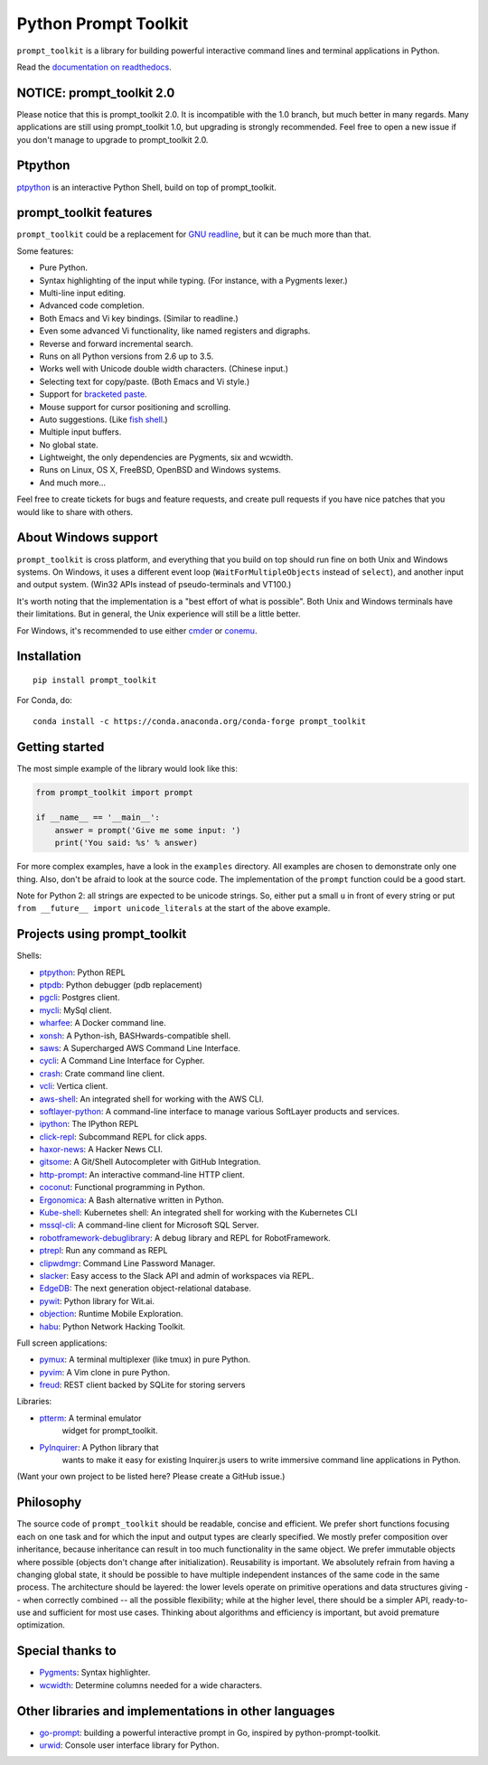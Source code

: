 Python Prompt Toolkit
=====================

|Build Status|  |AppVeyor|  |PyPI|  |RTD|  |License|

``prompt_toolkit`` is a library for building powerful interactive command lines
and terminal applications in Python.

Read the `documentation on readthedocs
<http://python-prompt-toolkit.readthedocs.io/en/stable/>`_.

NOTICE: prompt_toolkit 2.0
**************************

Please notice that this is prompt_toolkit 2.0. It is incompatible with the 1.0
branch, but much better in many regards. Many applications are still using
prompt_toolkit 1.0, but upgrading is strongly recommended. Feel free to open a
new issue if you don't manage to upgrade to prompt_toolkit 2.0.


Ptpython
********

`ptpython <http://github.com/jonathanslenders/ptpython/>`_ is an interactive
Python Shell, build on top of prompt_toolkit.

.. image :: https://github.com/jonathanslenders/python-prompt-toolkit/raw/master/docs/images/ptpython.png


prompt_toolkit features
***********************

``prompt_toolkit`` could be a replacement for `GNU readline
<https://tiswww.case.edu/php/chet/readline/rltop.html>`_, but it can be much
more than that.

Some features:

- Pure Python.
- Syntax highlighting of the input while typing. (For instance, with a Pygments lexer.)
- Multi-line input editing.
- Advanced code completion.
- Both Emacs and Vi key bindings. (Similar to readline.)
- Even some advanced Vi functionality, like named registers and digraphs.
- Reverse and forward incremental search.
- Runs on all Python versions from 2.6 up to 3.5.
- Works well with Unicode double width characters. (Chinese input.)
- Selecting text for copy/paste. (Both Emacs and Vi style.)
- Support for `bracketed paste <https://cirw.in/blog/bracketed-paste>`_.
- Mouse support for cursor positioning and scrolling.
- Auto suggestions. (Like `fish shell <http://fishshell.com/>`_.)
- Multiple input buffers.
- No global state.
- Lightweight, the only dependencies are Pygments, six and wcwidth.
- Runs on Linux, OS X, FreeBSD, OpenBSD and Windows systems.
- And much more...

Feel free to create tickets for bugs and feature requests, and create pull
requests if you have nice patches that you would like to share with others.


About Windows support
*********************

``prompt_toolkit`` is cross platform, and everything that you build on top
should run fine on both Unix and Windows systems. On Windows, it uses a
different event loop (``WaitForMultipleObjects`` instead of ``select``), and
another input and output system. (Win32 APIs instead of pseudo-terminals and
VT100.)

It's worth noting that the implementation is a "best effort of what is
possible". Both Unix and Windows terminals have their limitations. But in
general, the Unix experience will still be a little better.

For Windows, it's recommended to use either `cmder
<http://cmder.net/>`_ or `conemu <https://conemu.github.io/>`_.


Installation
************

::

    pip install prompt_toolkit

For Conda, do:

::

    conda install -c https://conda.anaconda.org/conda-forge prompt_toolkit


Getting started
***************

The most simple example of the library would look like this:

.. code:: python

    from prompt_toolkit import prompt

    if __name__ == '__main__':
        answer = prompt('Give me some input: ')
        print('You said: %s' % answer)

For more complex examples, have a look in the ``examples`` directory. All
examples are chosen to demonstrate only one thing. Also, don't be afraid to
look at the source code. The implementation of the ``prompt`` function could be
a good start.

Note for Python 2: all strings are expected to be unicode strings. So, either
put a small ``u`` in front of every string or put ``from __future__ import
unicode_literals`` at the start of the above example.


Projects using prompt_toolkit
*****************************

Shells:

- `ptpython <http://github.com/jonathanslenders/ptpython/>`_: Python REPL
- `ptpdb <http://github.com/jonathanslenders/ptpdb/>`_: Python debugger (pdb replacement)
- `pgcli <http://pgcli.com/>`_: Postgres client.
- `mycli <http://mycli.net>`_: MySql client.
- `wharfee <http://wharfee.com/>`_: A Docker command line.
- `xonsh <http://xon.sh/>`_: A Python-ish, BASHwards-compatible shell.
- `saws <https://github.com/donnemartin/saws>`_: A Supercharged AWS Command Line Interface.
- `cycli <https://github.com/nicolewhite/cycli>`_:  A Command Line Interface for Cypher.
- `crash <https://github.com/crate/crash>`_:  Crate command line client.
- `vcli <https://github.com/dbcli/vcli>`_: Vertica client.
- `aws-shell <https://github.com/awslabs/aws-shell>`_: An integrated shell for working with the AWS CLI.
- `softlayer-python <https://github.com/softlayer/softlayer-python>`_: A command-line interface to manage various SoftLayer products and services.
- `ipython <http://github.com/ipython/ipython/>`_: The IPython REPL
- `click-repl <https://github.com/click-contrib/click-repl>`_: Subcommand REPL for click apps.
- `haxor-news <https://github.com/donnemartin/haxor-news>`_: A Hacker News CLI.
- `gitsome <https://github.com/donnemartin/gitsome>`_: A Git/Shell Autocompleter with GitHub Integration.
- `http-prompt <https://github.com/eliangcs/http-prompt>`_: An interactive command-line HTTP client.
- `coconut <http://coconut-lang.org/>`_: Functional programming in Python.
- `Ergonomica <https://ergonomica.github.io/>`_: A Bash alternative written in Python.
- `Kube-shell <https://github.com/cloudnativelabs/kube-shell>`_: Kubernetes shell: An integrated shell for working with the Kubernetes CLI
- `mssql-cli <https://github.com/dbcli/mssql-cli>`_: A command-line client for Microsoft SQL Server.
- `robotframework-debuglibrary <https://github.com/xyb/robotframework-debuglibrary>`_: A debug library and REPL for RobotFramework.
- `ptrepl <https://github.com/imomaliev/ptrepl>`_: Run any command as REPL
- `clipwdmgr <https://github.com/samisalkosuo/clipasswordmgr>`_: Command Line Password Manager.
- `slacker <https://github.com/netromdk/slacker>`_: Easy access to the Slack API and admin of workspaces via REPL.
- `EdgeDB <https://edgedb.com/>`_: The next generation object-relational database.
- `pywit <https://github.com/wit-ai/pywit>`_: Python library for Wit.ai.
- `objection <https://github.com/sensepost/objection>`_: Runtime Mobile Exploration.
- `habu <https://github.com/portantier/habu>`_: Python Network Hacking Toolkit.

Full screen applications:

- `pymux <http://github.com/jonathanslenders/pymux/>`_: A terminal multiplexer (like tmux) in pure Python.
- `pyvim <http://github.com/jonathanslenders/pyvim/>`_: A Vim clone in pure Python.
- `freud <http://github.com/stloma/freud/>`_: REST client backed by SQLite for storing servers

Libraries:

- `ptterm <https://github.com/jonathanslenders/ptterm>`_: A terminal emulator
    widget for prompt_toolkit.
- `PyInquirer <https://github.com/CITGuru/PyInquirer/>`_: A Python library that
    wants to make it easy for existing Inquirer.js users to write immersive
    command line applications in Python.

(Want your own project to be listed here? Please create a GitHub issue.)


Philosophy
**********

The source code of ``prompt_toolkit`` should be readable, concise and
efficient. We prefer short functions focusing each on one task and for which
the input and output types are clearly specified. We mostly prefer composition
over inheritance, because inheritance can result in too much functionality in
the same object. We prefer immutable objects where possible (objects don't
change after initialization). Reusability is important. We absolutely refrain
from having a changing global state, it should be possible to have multiple
independent instances of the same code in the same process. The architecture
should be layered: the lower levels operate on primitive operations and data
structures giving -- when correctly combined -- all the possible flexibility;
while at the higher level, there should be a simpler API, ready-to-use and
sufficient for most use cases. Thinking about algorithms and efficiency is
important, but avoid premature optimization.


Special thanks to
*****************

- `Pygments <http://pygments.org/>`_: Syntax highlighter.
- `wcwidth <https://github.com/jquast/wcwidth>`_: Determine columns needed for a wide characters.

.. |Build Status| image:: https://api.travis-ci.org/jonathanslenders/python-prompt-toolkit.svg?branch=master
    :target: https://travis-ci.org/jonathanslenders/python-prompt-toolkit#

.. |PyPI| image:: https://img.shields.io/pypi/v/prompt_toolkit.svg
    :target: https://pypi.python.org/pypi/prompt-toolkit/
    :alt: Latest Version

.. |AppVeyor| image:: https://ci.appveyor.com/api/projects/status/32r7s2skrgm9ubva?svg=true
    :target: https://ci.appveyor.com/project/jonathanslenders/python-prompt-toolkit/

.. |RTD| image:: https://readthedocs.org/projects/python-prompt-toolkit/badge/
    :target: https://python-prompt-toolkit.readthedocs.io/en/master/

.. |License| image:: https://img.shields.io/github/license/jonathanslenders/python-prompt-toolkit.svg
    :target: https://github.com/jonathanslenders/python-prompt-toolkit/blob/master/LICENSE

Other libraries and implementations in other languages
******************************************************

- `go-prompt <https://github.com/c-bata/go-prompt>`_: building a powerful
  interactive prompt in Go, inspired by python-prompt-toolkit.
- `urwid <http://urwid.org/>`_: Console user interface library for Python.
